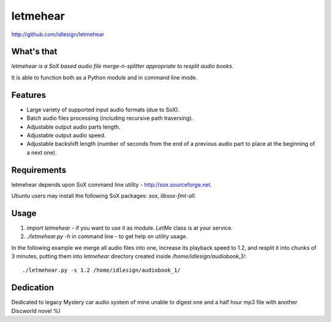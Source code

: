 letmehear
=========
http://github.com/idlesign/letmehear

.. image:: https://pypip.in/d/letmehear/badge.png
        :target: https://crate.io/packages/letmehear

What's that
-----------

*letmehear is a SoX based audio file merge-n-splitter appropriate to resplit audio books.*

It is able to function both as a Python module and in command line mode.


Features
--------

- Large variety of supported input audio formats (due to SoX).
- Batch audio files processing (including recursive path traversing).
- Adjustable output audio parts length.
- Adjustable output audio speed.
- Adjustable backshift length (number of seconds from the end of a previous audio part to place at the beginning of a next one).


Requirements
------------

letmehear depends upon SoX command line utility - http://sox.sourceforge.net.

Ubuntu users may install the following SoX packages: `sox`, `libsox-fmt-all`.


Usage
-----

1. `import letmehear` - if you want to use it as module. *LetMe* class is at your service.
2. `./letmehear.py -h` in command line - to get help on utility usage.

In the following example we merge all audio files into one, increase its playback speed
to 1.2, and resplit it into chunks of 3 minutes, putting them into `letmehear` directory
created inside `/home/idlesign/audiobook_1/`::

    ./letmehear.py -s 1.2 /home/idlesign/audiobook_1/


Dedication
----------

Dedicated to legacy Mystery car audio system of mine unable to digest one and a half hour mp3 file with another Discworld novel %)
